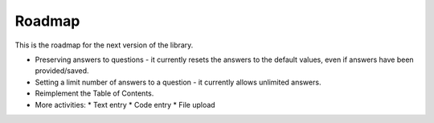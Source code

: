Roadmap
============

This is the roadmap for the next version of the library.

* Preserving answers to questions - it currently resets the answers to the default values, even if answers have been provided/saved.
* Setting a limit number of answers to a question - it currently allows unlimited answers.
* Reimplement the Table of Contents.
* More activities:
  * Text entry
  * Code entry
  * File upload